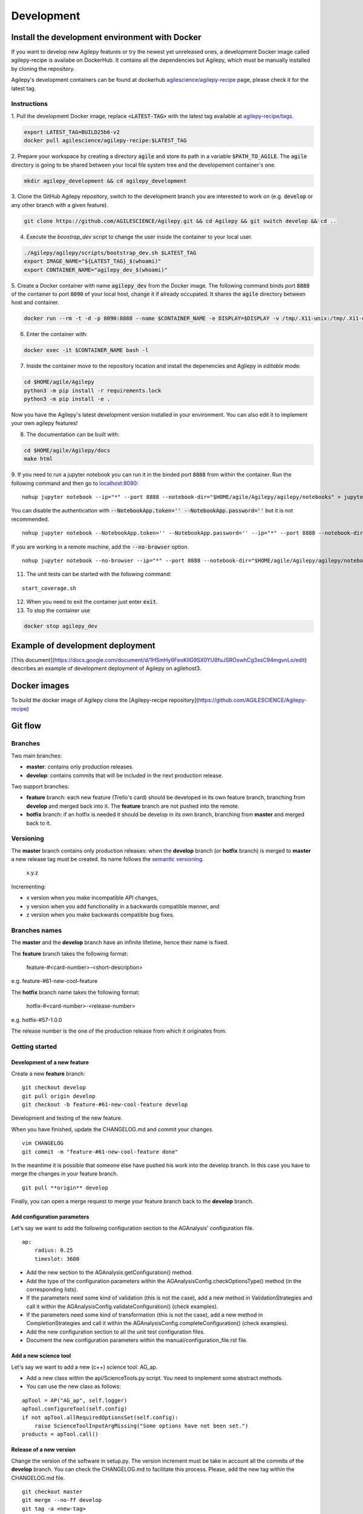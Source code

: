 ***********
Development
***********

Install the development environment with Docker
===============================================

If you want to develop new Agilepy features or try the newest yet unreleased ones,
a development Docker image called agilepy-recipe is availabe on DockerHub.
It contains all the dependencies but Agilepy, which must be manually installed by cloning the repository.

Agilepy's development containers can be found at dockerhub `agilescience/agilepy-recipe <https://hub.docker.com/repository/docker/agilescience/agilepy-recipe>`_ page,
please check it for the latest tag.

Instructions
------------

1. Pull the development Docker image, replace :code:`<LATEST-TAG>` with the
latest tag available at `agilepy-recipe/tags <https://hub.docker.com/r/agilescience/agilepy-recipe/tags>`_.

.. code-block::

    export LATEST_TAG=BUILD25b6-v2
    docker pull agilescience/agilepy-recipe:$LATEST_TAG

2. Prepare your workspace by creating a directory :code:`agile`
and store its path in a variable :code:`$PATH_TO_AGILE`.
The :code:`agile` directory is going to be shared between your local file system tree and the developement container's one.

.. code-block::

    mkdir agilepy_development && cd agilepy_development

3. Clone the GitHub Agilepy repository, switch to the development branch you are interested to work on
(e.g. :code:`develop` or any other branch with a given feature).

.. code-block::

    git clone https://github.com/AGILESCIENCE/Agilepy.git && cd Agilepy && git switch develop && cd ..

4. Execute the `boostrap_dev` script to change the user inside the container to your local user.

.. code-block::

    ./Agilepy/agilepy/scripts/bootstrap_dev.sh $LATEST_TAG
    export IMAGE_NAME="${LATEST_TAG}_$(whoami)"
    export CONTAINER_NAME="agilepy_dev_$(whoami)"

5. Create a Docker container with name :code:`agilepy_dev` from the Docker image.
The following command binds port :code:`8888` of the container to port :code:`8090` of your local host,
change it if already occupated.
It shares the :code:`agile` directory between host and container.

.. code-block::

    docker run --rm -t -d -p 8090:8888 --name $CONTAINER_NAME -e DISPLAY=$DISPLAY -v /tmp/.X11-unix:/tmp/.X11-unix:rw -v $(pwd):/home/flareadvocate/agile agilescience/agilepy-recipe:$IMAGE_NAME


6. Enter the container with:

.. code-block::

    docker exec -it $CONTAINER_NAME bash -l

7. Inside the container move to the repository location and install the depenencies and Agilepy in *editable* mode:

.. code-block::

    cd $HOME/agile/Agilepy
    python3 -m pip install -r requirements.lock
    python3 -m pip install -e .

Now you have the Agilepy's latest development version installed in your environment.
You can also edit it to implement your own agilepy features!

8. The documentation can be built with:

.. code-block::

    cd $HOME/agile/Agilepy/docs
    make html

9. If you need to run a jupyter notebook you can run it in the binded port :code:`8888` from within the container. 
Run the following command and then go to `localhost:8090 <http://localhost:8090>`_:

::

    nohup jupyter notebook --ip="*" --port 8888 --notebook-dir="$HOME/agile/Agilepy/agilepy/notebooks" > jupyter_notebook_start.log 2>&1 &

 
You can disable the authentication with :code:`--NotebookApp.token='' --NotebookApp.password=''` but it is not recommended.

::

    nohup jupyter notebook --NotebookApp.token='' --NotebookApp.password='' --ip="*" --port 8888 --notebook-dir="$HOME/agile/Agilepy/agilepy/notebooks" > jupyter_notebook_start.log 2>&1 &

If you are working in a remote machine, add the :code:`--no-browser` option.

::

    nohup jupyter notebook --no-browser --ip="*" --port 8888 --notebook-dir="$HOME/agile/Agilepy/agilepy/notebooks" > jupyter_notebook_start.log 2>&1 &

11. The unit tests can be started with the following command:

::

    start_coverage.sh


12. When you need to exit the container just enter :code:`exit`.


13. To stop the container use

.. code-block::

    docker stop agilepy_dev


Example of development deployment
=================================
[This document](https://docs.google.com/document/d/1HSmHy6FeoKIlG9SX0YU8fuJSROswhCg3xsC94mgvnLo/edit) describes an example of development deployment of Agilepy on agilehost3. 


Docker images
=============
To build the docker image of Agilepy clone the [Agilepy-recipe repository](https://github.com/AGILESCIENCE/Agilepy-recipe)


Git flow
========

Branches
--------

Two main branches:

* **master**: contains only production releases.
* **develop**: contains commits that will be included in the next production release.

Two support branches:

* **feature** branch: each new feature (Trello's card) should be developed in its own feature branch, branching from **develop** and merged back into it. The **feature** branch are not pushed into the remote.
* **hotfix** branch: if an hotfix is needed it should be develop in its own branch, branching from **master** and merged back to it.

.. image:: static/gitflow.jpg
  :width: 600
  :alt: Git flow


Versioning
----------
The **master** branch contains only production releases: when the **develop** branch (or **hotfix** branch) is merged
to **master** a new release tag must be created. Its name follows the `semantic versioning <https://semver.org/>`_.

    x.y.z

Incrementing:

* x version when you make incompatible API changes,
* y version when you add functionality in a backwards compatible manner, and
* z version when you make backwards compatible bug fixes.


Branches names
--------------

The **master** and the **develop** branch have an infinite lifetime, hence their name is fixed.

The **feature** branch takes the following format:

    feature-#<card-number>-<short-description>

e.g. feature-#61-new-cool-feature

The **hotfix** branch name takes the following format:

    hotfix-#<card-number>-<release-number>

e.g. hotfix-#57-1.0.0


The release number is the one of the production release from which it originates from.

Getting started
---------------

Development of a new feature
^^^^^^^^^^^^^^^^^^^^^^^^^^^^

Create a new **feature** branch:
::

    git checkout develop 
    git pull origin develop
    git checkout -b feature-#61-new-cool-feature develop



Development and testing of the new feature.

When you have finished, update the CHANGELOG.md and commit your changes.

::

    vim CHANGELOG
    git commit -m "feature-#61-new-cool-feature done"

In the meantime it is possible that someone else have pushed his work into the develop branch. In this case
you have to merge the changes in your feature branch.

::

    git pull **origin** develop


Finally, you can open a merge request to merge your feature branch back to the **develop** branch.


Add configuration parameters
^^^^^^^^^^^^^^^^^^^^^^^^^^^^

Let's say we want to add the following configuration section to the AGAnalysis' configuration file.

::
    
    ap:
        radius: 0.25
        timeslot: 3600

* Add the new section to the AGAnalysis.getConfiguration() method.
* Add the type of the configuration parameters within the AGAnalysisConfig.checkOptionsType() method (in the corresponding lists).
* If the parameters need some kind of validation (this is not the case), add a new method in ValidationStrategies and call it within the AGAnalysisConfig.validateConfiguration() (check examples).
* If the parameters need some kind of transformation (this is not the case), add a new method in CompletionStrategies and call it within the AGAnalysisConfig.completeConfiguration() (check examples).
* Add the new configuration section to all the unit test configuration files. 
* Document the new configuration parameters within the manual/configuration_file.rst file. 

Add a new science tool
^^^^^^^^^^^^^^^^^^^^^^

Let's say we want to add a new (c++) science tool: AG_ap.

* Add a new class within the api/ScienceTools.py script. You need to implement some abstract methods.
* You can use the new class as follows: 

:: 

    apTool = AP("AG_ap", self.logger)
    apTool.configureTool(self.config)
    if not apTool.allRequiredOptionsSet(self.config):
        raise ScienceToolInputArgMissing("Some options have not been set.")
    products = apTool.call()



Release of a new version
^^^^^^^^^^^^^^^^^^^^^^^^

Change the version of the software in setup.py. The version increment must be take
in account all the commits of the **develop** branch. You can check the CHANGELOG.md
to facilitate this process. Please, add the new tag within the CHANGELOG.md file.

::

    git checkout master
    git merge --no-ff develop
    git tag -a <new-tag>
    git push origin <new-tag>


DevOps
======

A high level description of agilepy's devops is in the image below: 

.. image:: static/agilepy_devops.jpg
  :width: 1200
  :alt: Git flow

This scheme workflow produces three images:

* **base_image**: It's an image with all the dependencies except Agilepy python library, it's used for developing purposes only by developers. Base image is built after a new commit in agilepy-recipe repository.

* **latest code image**: It's the base_image with Agilepy's develop branch at latest commit, useful for using or testing agilepy's updates not officially released. This image is not supported nor stable and is built by dockerhub after github's testing pipelines are successful.

* **released image**: The base_image with Agilepy's release tag. By default the community shall be download this image. It's built when a new tag is created.

